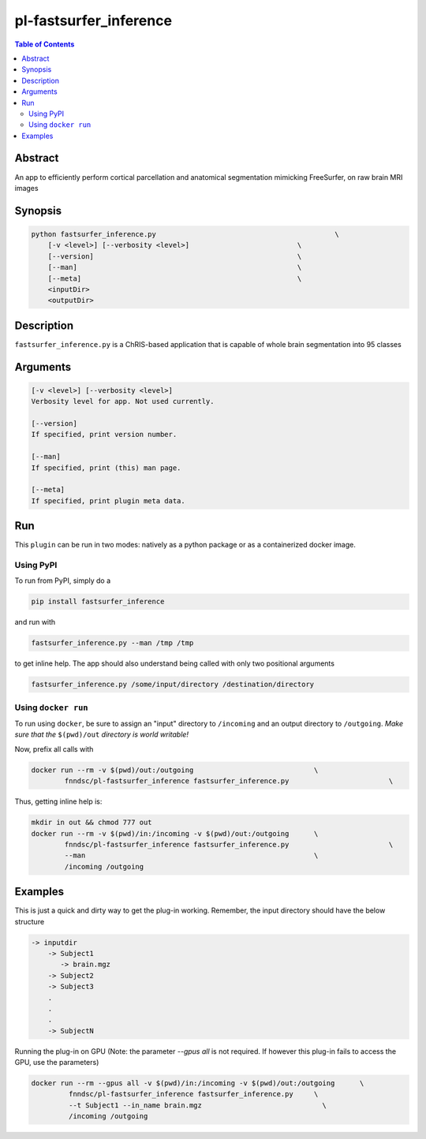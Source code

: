 pl-fastsurfer_inference
================================

.. image:: https://badge.fury.io/py/fastsurfer_inference.svg
    :target: https://badge.fury.io/py/fastsurfer_inference

.. image:: https://travis-ci.org/FNNDSC/fastsurfer_inference.svg?branch=master
    :target: https://travis-ci.org/FNNDSC/fastsurfer_inference

.. image:: https://img.shields.io/badge/python-3.5%2B-blue.svg
    :target: https://badge.fury.io/py/pl-fastsurfer_inference

.. contents:: Table of Contents


Abstract
--------

An app to efficiently perform cortical parcellation and anatomical segmentation mimicking FreeSurfer, on raw brain MRI images


Synopsis
--------

.. code::

    python fastsurfer_inference.py                                           \
        [-v <level>] [--verbosity <level>]                          \
        [--version]                                                 \
        [--man]                                                     \
        [--meta]                                                    \
        <inputDir>
        <outputDir> 

Description
-----------

``fastsurfer_inference.py`` is a ChRIS-based application that is capable of whole brain segmentation into 95 classes

Arguments
---------

.. code::

    [-v <level>] [--verbosity <level>]
    Verbosity level for app. Not used currently.

    [--version]
    If specified, print version number. 
    
    [--man]
    If specified, print (this) man page.

    [--meta]
    If specified, print plugin meta data.


Run
----

This ``plugin`` can be run in two modes: natively as a python package or as a containerized docker image.

Using PyPI
~~~~~~~~~~

To run from PyPI, simply do a 

.. code:: bash

    pip install fastsurfer_inference

and run with

.. code:: bash

    fastsurfer_inference.py --man /tmp /tmp

to get inline help. The app should also understand being called with only two positional arguments

.. code:: bash

    fastsurfer_inference.py /some/input/directory /destination/directory


Using ``docker run``
~~~~~~~~~~~~~~~~~~~~

To run using ``docker``, be sure to assign an "input" directory to ``/incoming`` and an output directory to ``/outgoing``. *Make sure that the* ``$(pwd)/out`` *directory is world writable!*

Now, prefix all calls with 

.. code:: bash

    docker run --rm -v $(pwd)/out:/outgoing                             \
            fnndsc/pl-fastsurfer_inference fastsurfer_inference.py                        \

Thus, getting inline help is:

.. code:: bash

    mkdir in out && chmod 777 out
    docker run --rm -v $(pwd)/in:/incoming -v $(pwd)/out:/outgoing      \
            fnndsc/pl-fastsurfer_inference fastsurfer_inference.py                        \
            --man                                                       \
            /incoming /outgoing

Examples
--------

This is just a quick and dirty way to get the plug-in working. Remember, the input directory should have the below structure 

.. code:: bash

   -> inputdir
       -> Subject1
          -> brain.mgz
       -> Subject2
       -> Subject3
       .
       .
       .
       -> SubjectN
       
       
Running the plug-in on GPU (Note: the parameter `--gpus all` is not required. If however this plug-in fails to access the GPU, use the parameters)

.. code:: bash

   docker run --rm --gpus all -v $(pwd)/in:/incoming -v $(pwd)/out:/outgoing      \
            fnndsc/pl-fastsurfer_inference fastsurfer_inference.py     \
            --t Subject1 --in_name brain.mgz                             \
            /incoming /outgoing
   



